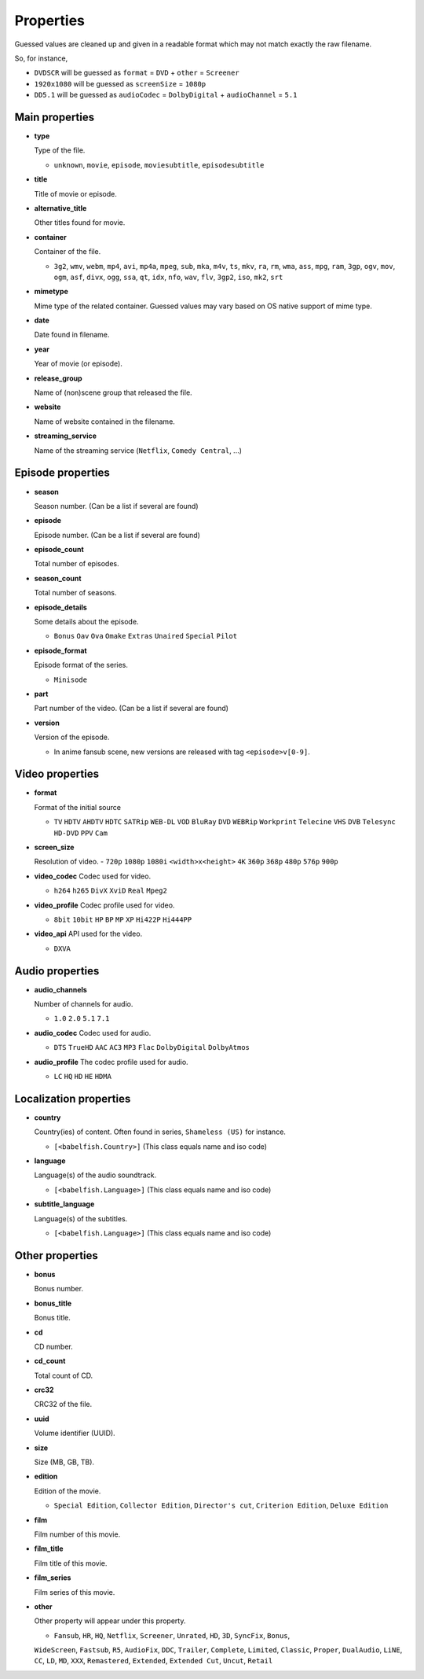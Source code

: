.. _properties:

Properties
==========

Guessed values are cleaned up and given in a readable format
which may not match exactly the raw filename.

So, for instance,

- ``DVDSCR`` will be guessed as ``format`` = ``DVD`` + ``other`` = ``Screener``
- ``1920x1080`` will be guessed as ``screenSize`` = ``1080p``
- ``DD5.1`` will be guessed as ``audioCodec`` = ``DolbyDigital`` + ``audioChannel`` = ``5.1``


Main properties
---------------

- **type**

  Type of the file.

  - ``unknown``, ``movie``, ``episode``, ``moviesubtitle``, ``episodesubtitle``


- **title**

  Title of movie or episode.

- **alternative_title**

  Other titles found for movie.

- **container**

  Container of the file.

  - ``3g2``, ``wmv``, ``webm``, ``mp4``, ``avi``, ``mp4a``, ``mpeg``, ``sub``, ``mka``, ``m4v``, ``ts``, ``mkv``, ``ra``, ``rm``, ``wma``, ``ass``, ``mpg``, ``ram``, ``3gp``, ``ogv``, ``mov``, ``ogm``, ``asf``, ``divx``, ``ogg``, ``ssa``, ``qt``, ``idx``, ``nfo``, ``wav``, ``flv``, ``3gp2``, ``iso``, ``mk2``, ``srt``

- **mimetype**

  Mime type of the related container. Guessed values may vary based on OS native support of mime type.


- **date**

  Date found in filename.


- **year**

  Year of movie (or episode).


- **release_group**

  Name of (non)scene group that released the file.


- **website**

  Name of website contained in the filename.

- **streaming_service**

  Name of the streaming service (``Netflix``, ``Comedy Central``, ...)

Episode properties
------------------

- **season**

  Season number. (Can be a list if several are found)


- **episode**

  Episode number. (Can be a list if several are found)


- **episode_count**

  Total number of episodes.


- **season_count**

  Total number of seasons.


- **episode_details**

  Some details about the episode.

  - ``Bonus`` ``Oav`` ``Ova`` ``Omake`` ``Extras`` ``Unaired`` ``Special`` ``Pilot``


- **episode_format**

  Episode format of the series.

  - ``Minisode``

- **part**

  Part number of the video. (Can be a list if several are found)


- **version**

  Version of the episode.

  - In anime fansub scene, new versions are released with tag ``<episode>v[0-9]``.


Video properties
----------------

- **format**

  Format of the initial source

  - ``TV`` ``HDTV`` ``AHDTV`` ``HDTC`` ``SATRip`` ``WEB-DL`` ``VOD`` ``BluRay`` ``DVD`` ``WEBRip`` ``Workprint`` ``Telecine`` ``VHS`` ``DVB`` ``Telesync``  ``HD-DVD`` ``PPV`` ``Cam``

- **screen_size**

  Resolution of video.
  - ``720p`` ``1080p`` ``1080i`` ``<width>x<height>`` ``4K`` ``360p`` ``368p`` ``480p`` ``576p`` ``900p``


- **video_codec**
  Codec used for video.

  - ``h264`` ``h265`` ``DivX`` ``XviD`` ``Real`` ``Mpeg2``


- **video_profile**
  Codec profile used for video.

  - ``8bit`` ``10bit`` ``HP`` ``BP`` ``MP`` ``XP`` ``Hi422P`` ``Hi444PP``


- **video_api**
  API used for the video.

  - ``DXVA``


Audio properties
----------------

- **audio_channels**

  Number of channels for audio.

  - ``1.0`` ``2.0`` ``5.1`` ``7.1``


- **audio_codec**
  Codec used for audio.

  - ``DTS`` ``TrueHD`` ``AAC`` ``AC3`` ``MP3`` ``Flac`` ``DolbyDigital``  ``DolbyAtmos``


- **audio_profile**
  The codec profile used for audio.

  - ``LC`` ``HQ`` ``HD`` ``HE`` ``HDMA``


Localization properties
-----------------------

- **country**

  Country(ies) of content. Often found in series, ``Shameless (US)`` for instance.

  - ``[<babelfish.Country>]`` (This class equals name and iso code)


- **language**

  Language(s) of the audio soundtrack.

  - ``[<babelfish.Language>]`` (This class equals name and iso code)


- **subtitle_language**

  Language(s) of the subtitles.

  - ``[<babelfish.Language>]`` (This class equals name and iso code)


Other properties
----------------

- **bonus**

  Bonus number.


- **bonus_title**

  Bonus title.


- **cd**

  CD number.


- **cd_count**

  Total count of CD.


- **crc32**

  CRC32 of the file.


- **uuid**

  Volume identifier (UUID).


- **size**

  Size (MB, GB, TB).


- **edition**

  Edition of the movie.

  - ``Special Edition``, ``Collector Edition``, ``Director's cut``, ``Criterion Edition``, ``Deluxe Edition``


- **film**

  Film number of this movie.

- **film_title**

  Film title of this movie.

- **film_series**

  Film series of this movie.

- **other**

  Other property will appear under this property.

  - ``Fansub``, ``HR``, ``HQ``, ``Netflix``, ``Screener``, ``Unrated``, ``HD``, ``3D``, ``SyncFix``, ``Bonus``,
  ``WideScreen``, ``Fastsub``, ``R5``, ``AudioFix``, ``DDC``, ``Trailer``, ``Complete``, ``Limited``, ``Classic``,
  ``Proper``, ``DualAudio``, ``LiNE``, ``CC``, ``LD``, ``MD``, ``XXX``, ``Remastered``, ``Extended``, ``Extended Cut``,
  ``Uncut``, ``Retail``

